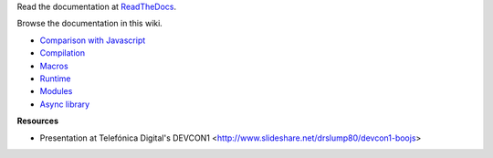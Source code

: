 Read the documentation at ReadTheDocs_.

Browse the documentation in this wiki.

.. Include a minimum navigation for GitHub wiki

- `Comparison with Javascript <wiki/Comparison-with-Javascript>`_
- `Compilation <wiki/Compilation>`_
- `Macros <wiki/Macros>`_
- `Runtime <wiki/Runtime>`_
- `Modules <wiki/Modules>`_
- `Async library <wiki/Async>`_

**Resources**

- Presentation at Telefónica Digital's DEVCON1 <http://www.slideshare.net/drslump80/devcon1-boojs>



.. _ReadTheDocs: http://boojs.readthedocs.org/en/latest/
